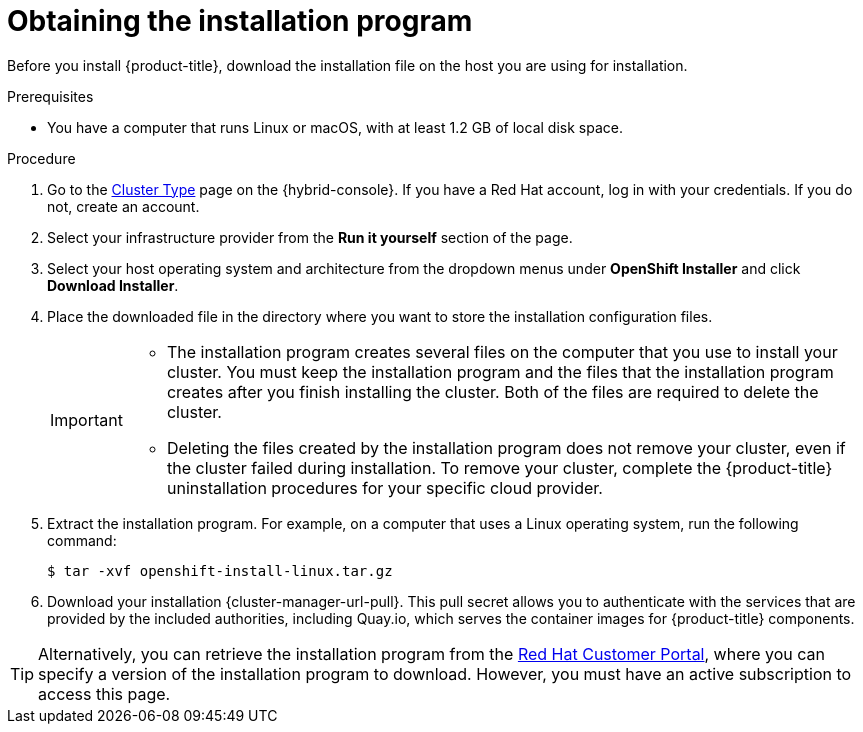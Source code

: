 // Module included in the following assemblies:
//
// * installing/installing_aws/installing-aws-user-infra.adoc
// * installing/installing_aws/installing-aws-customizations.adoc
// * installing/installing_aws/installing-aws-default.adoc
// * installing/installing_aws/installing-aws-government-region.adoc
// * installing/installing_aws/installing-aws-secret-region.adoc
// * installing/installing_aws/installing-aws-network-customizations.adoc
// * installing/installing_aws/installing-aws-private.adoc
// * installing/installing_aws/installing-aws-vpc.adoc
// * installing/installing_aws/installing-aws-outposts-remote-workers.adoc
// * installing/installing_aws/installing-aws-localzone.adoc
// * installing/installaing_aws/installing-aws-wavelength-zone.adoc
// * installing/installing_azure/installing-azure-customizations.adoc
// * installing/installing_azure/installing-azure-default.adoc
// * installing/installing_azure/installing-azure-government-region.adoc
// * installing/installing_azure/installing-azure-private.adoc
// * installing/installing_azure/installing-azure-vnet.adoc
// * installing/installing_azure/installing-azure-user-infra.adoc
// * installing/installing_azure_stack_hub/installing-azure-stack-hub-default.adoc
// * installing/installing_bare_metal//installing-bare-metal.adoc
// * installing/installing_gcp/installing-gcp-customizations.adoc
// * installing/installing_gcp/installing-gcp-private.adoc
// * installing/installing_gcp/installing-gcp-default.adoc
// * installing/installing_gcp/installing-gcp-vpc.adoc
// * installing/installing_ibm_cloud/installing-ibm-cloud-customizations.adoc
// * installing/installing_ibm_cloud/installing-ibm-cloud-network-customizations.adoc
// * installing/installing_ibm_cloud/installing-ibm-cloud-vpc.adoc
// * installing/installing_ibm_cloud/installing-ibm-cloud-private.adoc
// * installing/installing_openstack/installing-openstack-installer-custom.adoc
// * installing/installing_openstack/installing-openstack-installer.adoc
// * installing/installing_platform_agnostic/installing-platform-agnostic.adoc
// * installing/installing_ibm_powervs/installing-ibm-power-vs-private-cluster.adoc
// * installing/installing_ibm_powervs/installing-ibm-powervs-vpc.adoc
// * installing/installing_ibm_z/installing-ibm-z.adoc
// * installing/installing_ibm_z/installing-ibm-z-kvm.adoc
// * installing/installing_nutanix/installing-nutanix-installer-provisioned.adoc
// * installing/installing_azure/installing-restricted-networks-azure-user-provisioned.adoc
// * installing/installing_vsphere/ipi-vsphere-preparing-to-install.adoc
// * installing/installing_vsphere/upi-vsphere-preparing-to-install.adoc


ifeval::["{context}" == "installing-ibm-z"]
:ibm-z:
endif::[]
ifeval::["{context}" == "installing-ibm-z-kvm"]
:ibm-z-kvm:
endif::[]
ifeval::["{context}" == "installing-ibm-cloud-private"]
:private:
endif::[]
ifeval::["{context}" == "ipi-vsphere-preparing-to-install"]
:vsphere:
endif::[]

:_mod-docs-content-type: PROCEDURE
[id="installation-obtaining-installer_{context}"]
= Obtaining the installation program

Before you install {product-title}, download the installation file on
ifdef::restricted[]
the mirror host.
endif::restricted[]
ifndef::restricted[]
ifdef::ibm-z,ibm-z-kvm[ your provisioning machine.]
ifndef::ibm-z,ibm-z-kvm,private[ the host you are using for installation.]
ifdef::private[]
a bastion host on your cloud network or a machine that has access to the to the network through a VPN.

For more information about private cluster installation requirements, see "Private clusters".
endif::private[]
endif::restricted[]
//mpytlak: Added "private" in the context of a review for the {ibm-cloud-title} private work. In an effort to keep updates to other platforms separate, I will open a doc story for each platform that supports a private install.

.Prerequisites

ifdef::ibm-z,ibm-z-kvm,private,vsphere[]
* You have a machine that runs Linux, for example {op-system-base-full} 8, with at least 1.2 GB of local disk space.
endif::ibm-z,ibm-z-kvm,private,vsphere[]
ifdef::vsphere[]
+
[IMPORTANT]
====
If you attempt to run the installation program on macOS, a known issue related to the `golang` compiler causes the installation of the {product-title} cluster to fail. For more information about this issue, see the section named "Known Issues" in the _{product-title} {product-version} release notes_ document.
====
endif::vsphere[]
ifndef::ibm-z,ibm-z-kvm,private,vsphere[* You have a computer that runs Linux or macOS, with at least 1.2 GB of local disk space.]

.Procedure

ifndef::openshift-origin[]
. Go to the link:https://console.redhat.com/openshift/install[Cluster Type] page on the {hybrid-console}. If you have a Red{nbsp}Hat account, log in with your credentials. If you do not, create an account.
. Select your infrastructure provider from the *Run it yourself* section of the page.
. Select your host operating system and architecture from the dropdown menus under *OpenShift Installer* and click *Download Installer*.
. Place the downloaded file in the directory where you want to store the installation configuration files.
endif::[]
ifdef::openshift-origin[]
. Download the installation program from https://github.com/openshift/okd/releases.
endif::[]

+
[IMPORTANT]
====
* The installation program creates several files on the computer that you use to install your cluster. You must keep the installation program and the files that the installation program creates after you finish installing the cluster. Both of the files are required to delete the cluster.

* Deleting the files created by the installation program does not remove your cluster, even if the cluster failed during installation. To remove your cluster, complete the {product-title} uninstallation procedures for your specific cloud provider.
====

. Extract the installation program. For example, on a computer that uses a Linux operating system, run the following command:
+
[source,terminal]
----
$ tar -xvf openshift-install-linux.tar.gz
----

. Download your installation {cluster-manager-url-pull}. This pull secret allows you to authenticate with the services that are provided by the included authorities, including Quay.io, which serves the container images for {product-title} components.
ifdef::openshift-origin[]
+
Using a {cluster-manager-url-pull} is not required. You can use a pull secret for another private registry. Or, if you do not need the cluster to pull images from a private registry, you can use `{"auths":{"fake":{"auth":"aWQ6cGFzcwo="}}}` as the pull secret when prompted during the installation.
+
If you do not use the {cluster-manager-url-pull}:
+
* Red{nbsp}Hat Operators are not available.
* The Telemetry and Insights operators do not send data to Red{nbsp}Hat.
* Content from the link:https://catalog.redhat.com/software/containers/explore[Red{nbsp}Hat Ecosystem Catalog Container images] registry, such as image streams and Operators, are not available.
endif::openshift-origin[]

ifndef::openshift-origin[]
[TIP]
====
Alternatively, you can retrieve the installation program from the link:https://access.redhat.com/downloads/content/290/[Red{nbsp}Hat Customer Portal], where you can specify a version of the installation program to download.
However, you must have an active subscription to access this page.
====
endif::openshift-origin[]

ifeval::["{context}" == "installing-ibm-z"]
:!ibm-z:
endif::[]
ifeval::["{context}" == "installing-ibm-z-kvm"]
:!ibm-z-kvm:
endif::[]
ifeval::["{context}" == "installing-ibm-cloud-private"]
:!private:
endif::[]
ifeval::["{context}" == "ipi-vsphere-preparing-to-install"]
:!vsphere:
endif::[]
